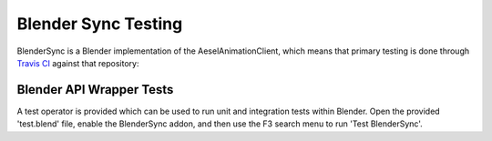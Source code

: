 .. _install:

Blender Sync Testing
====================

BlenderSync is a Blender implementation of the AeselAnimationClient, which means
that primary testing is done through `Travis CI <https://travis-ci.org/AO-StreetArt/AeselAnimationClient>`__
against that repository:

Blender API Wrapper Tests
-------------------------

A test operator is provided which can be used to run unit and integration tests
within Blender.  Open the provided 'test.blend' file, enable the BlenderSync
addon, and then use the F3 search menu to run 'Test BlenderSync'.
